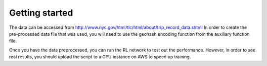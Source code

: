 Getting started
===============

The data can be accessed from http://www.nyc.gov/html/tlc/html/about/trip_record_data.shtml
In order to create the pre-processed data file that was used, you will need to use the
geohash encoding function from the auxiliary function file.

Once you have the data preprocessed, you can run the RL network to test out the performance.
However, in order to see real results, you should upload the script to a GPU instance
on AWS to speed up training.
